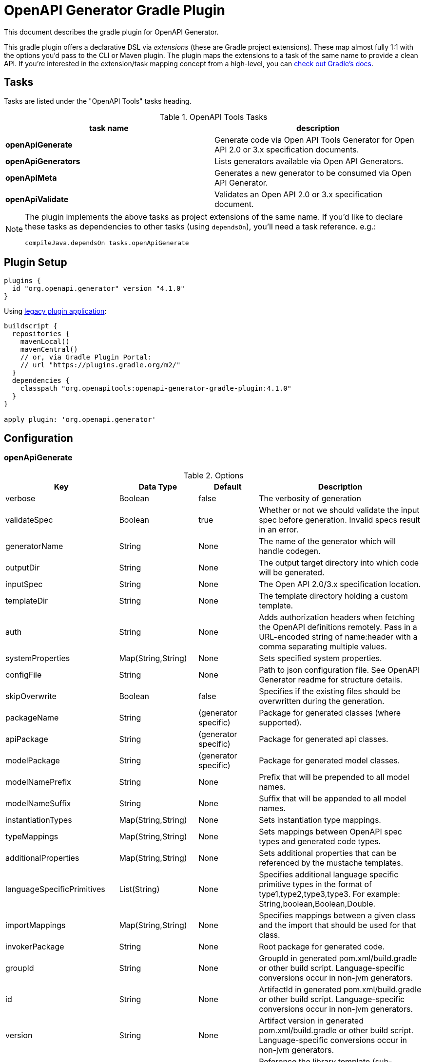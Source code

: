 = OpenAPI Generator Gradle Plugin

This document describes the gradle plugin for OpenAPI Generator.

This gradle plugin offers a declarative DSL via _extensions_ (these are Gradle project extensions).
These map almost fully 1:1 with the options you'd pass to the CLI or Maven plugin. The plugin maps the extensions to a task of the same name to provide a clean API. If you're interested in the extension/task mapping concept from a high-level, you can https://docs.gradle.org/current/userguide/custom_plugins.html#sec:mapping_extension_properties_to_task_properties[check out Gradle's docs].

== Tasks

Tasks are listed under the "OpenAPI Tools" tasks heading.


.OpenAPI Tools Tasks
|===
|task name |description

|*openApiGenerate*
|Generate code via Open API Tools Generator for Open API 2.0 or 3.x specification documents.

|*openApiGenerators*
|Lists generators available via Open API Generators.

|*openApiMeta*
|Generates a new generator to be consumed via Open API Generator.

|*openApiValidate*
|Validates an Open API 2.0 or 3.x specification document.
|===


[NOTE]
====
The plugin implements the above tasks as project extensions of the same name. If you'd like to declare
these tasks as dependencies to other tasks (using `dependsOn`), you'll need  a task reference. e.g.:

```
compileJava.dependsOn tasks.openApiGenerate
```
====

== Plugin Setup

//# RELEASE_VERSION

[source,group]
----
plugins {
  id "org.openapi.generator" version "4.1.0"
}
----

Using https://docs.gradle.org/current/userguide/plugins.html#sec:old_plugin_application[legacy plugin application]:

[source,groovy]
----
buildscript {
  repositories {
    mavenLocal()
    mavenCentral()
    // or, via Gradle Plugin Portal:
    // url "https://plugins.gradle.org/m2/"
  }
  dependencies {
    classpath "org.openapitools:openapi-generator-gradle-plugin:4.1.0"
  }
}

apply plugin: 'org.openapi.generator'
----
//# /RELEASE_VERSION

== Configuration

=== openApiGenerate

.Options
|===
|Key |Data Type |Default |Description

|verbose
|Boolean
|false
|The verbosity of generation

|validateSpec
|Boolean
|true
|Whether or not we should validate the input spec before generation. Invalid specs result in an error.

|generatorName
|String
|None
|The name of the generator which will handle codegen.

|outputDir
|String
|None
|The output target directory into which code will be generated.

|inputSpec
|String
|None
|The Open API 2.0/3.x specification location.

|templateDir
|String
|None
|The template directory holding a custom template.

|auth
|String
|None
|Adds authorization headers when fetching the OpenAPI definitions remotely. Pass in a URL-encoded string of name:header with a comma separating multiple values.

|systemProperties
|Map(String,String)
|None
|Sets specified system properties.

|configFile
|String
|None
|Path to json configuration file. See OpenAPI Generator readme for structure details.

|skipOverwrite
|Boolean
|false
|Specifies if the existing files should be overwritten during the generation.

|packageName
|String
|(generator specific)
|Package for generated classes (where supported).

|apiPackage
|String
|(generator specific)
|Package for generated api classes.

|modelPackage
|String
|(generator specific)
|Package for generated model classes.

|modelNamePrefix
|String
|None
|Prefix that will be prepended to all model names.

|modelNameSuffix
|String
|None
|Suffix that will be appended to all model names.

|instantiationTypes
|Map(String,String)
|None
|Sets instantiation type mappings.

|typeMappings
|Map(String,String)
|None
|Sets mappings between OpenAPI spec types and generated code types.

|additionalProperties
|Map(String,String)
|None
|Sets additional properties that can be referenced by the mustache templates.

|languageSpecificPrimitives
|List(String)
|None
|Specifies additional language specific primitive types in the format of type1,type2,type3,type3. For example: String,boolean,Boolean,Double.

|importMappings
|Map(String,String)
|None
|Specifies mappings between a given class and the import that should be used for that class.

|invokerPackage
|String
|None
|Root package for generated code.

|groupId
|String
|None
|GroupId in generated pom.xml/build.gradle or other build script. Language-specific conversions occur in non-jvm generators.

|id
|String
|None
|ArtifactId in generated pom.xml/build.gradle or other build script. Language-specific conversions occur in non-jvm generators.

|version
|String
|None
|Artifact version in generated pom.xml/build.gradle or other build script. Language-specific conversions occur in non-jvm generators.

|library
|String
|None
|Reference the library template (sub-template) of a generator.

|gitHost
|String
|github.com
|Git user ID, e.g. gitlab.com.

|gitUserId
|String
|None
|Git user ID, e.g. openapitools.

|gitRepoId
|String
|None
|Git repo ID, e.g. openapi-generator.

|releaseNote
|String
|'Minor update'
|Release note.

|httpUserAgent
|String
|None
|HTTP user agent, e.g. codegen_csharp_api_client. Generator default is 'OpenAPI-Generator/{packageVersion}}/{language}', but may be generator-specific.

|reservedWordsMappings
|Map(String,String)
|None
|Specifies how a reserved name should be escaped to. Otherwise, the default _<name> is used.

|ignoreFileOverride
|String
|None
|Specifies an override location for the .openapi-generator-ignore file. Most useful on initial generation.

|removeOperationIdPrefix
|Boolean
|false
|Remove prefix of operationId, e.g. config_getId => getId.

|apiFilesConstrainedTo
|List(String)
|None
|Defines which API-related files should be generated. This allows you to create a subset of generated files (or none at all). See Note Below.

|modelFilesConstrainedTo
|List(String)
|None
|Defines which model-related files should be generated. This allows you to create a subset of generated files (or none at all). See Note Below.

|supportingFilesConstrainedTo
|List(String)
|None
|Defines which supporting files should be generated. This allows you to create a subset of generated files (or none at all). See Note Below.

|generateModelTests
|Boolean
|true
|Defines whether or not model-related _test_ files should be generated.

|generateModelDocumentation
|Boolean
|true
|Defines whether or not model-related _documentation_ files should be generated.

|generateApiTests
|Boolean
|true
|Defines whether or not api-related _test_ files should be generated.

|generateApiDocumentation
|Boolean
|true
|Defines whether or not api-related _documentation_ files should be generated.

|withXml
|Boolean
|false
|A special-case setting which configures some generators with XML support. In some cases, this forces json OR xml, so the default here is false.

|configOptions
|Map(String,String)
|None
|A map of options specific to a generator. To see the full list of generator-specified parameters, please refer to [generators docs](https://github.com/OpenAPITools/openapi-generator/blob/master/docs/generators.md)

|logToStderr
|Boolean
|false
|To write all log messages (not just errors) to STDOUT

|enablePostProcessFile
|Boolean
|false
|To enable the file post-processing hook. This enables executing an external post-processor (usually a linter program). This only enables the post-processor. To define the post-processing command, define an environment variable such as LANG_POST_PROCESS_FILE (e.g. GO_POST_PROCESS_FILE, SCALA_POST_PROCESS_FILE). Please open an issue if your target generator does not support this functionality.

|skipValidateSpec
|Boolean
|false
|To skip spec validation. When true, we will skip the default behavior of validating a spec before generation.

|generateAliasAsModel
|Boolean
|false
|To generate alias (array, list, map) as model. When false, top-level objects defined as array, list, or map will result in those definitions generated as top-level Array-of-items, List-of-items, Map-of-items definitions. When true, A model representation either containing or extending the array,list,map (depending on specific generator implementation) will be generated.

|===

[NOTE]
====
Configuring any one of `apiFilesConstrainedTo`, `modelFilesConstrainedTo`, or `supportingFilesConstrainedTo` results
in others being disabled. That is, OpenAPI Generator considers any one of these to define a subset of generation.

For more control over generation of individual files, configure an ignore file and refer to it via `ignoreFileOverride`.
====

[NOTE]
====
When configuring `systemProperties` in order to perform selective generation you can disable generation of some parts by providing `"false"` value:
[source,groovy]
----
openApiGenerate {
    // other settings omitted
    systemProperties = [
        modelDocs: "false",
        apis: "false"
    ]
}
----
When enabling generation of only specific parts you either have to provide CSV list of what you particularly are generating or provide an empty string `""` to generate everything. If you provide `"true"` it will be treated as a specific name of model or api you want to generate.
[source,groovy]
----
openApiGenerate {
    // other settings omitted
    systemProperties = [
        apis: "",
        models: "User,Pet"
    ]
}
----
====

=== openApiValidate

.Options
|===
|Key |Data Type |Default |Description

|inputSpec
|String
|None
|The input specification to validate. Supports all formats supported by the Parser.

|===

=== openApiMeta

.Options
|===
|Key |Data Type |Default |Description

|generatorName
|String
|None
|The human-readable generator name of the newly created template generator.

|packageName
|String
|org.openapitools.codegen
|The packageName generatorName to put the main class into.

|outputFolder
|String
|Current Directory
|Where to write the generated files

|===

=== openApiGenerators

.Options
|===
|Key |Data Type |Default |Description

|include
|String[]
|None
|A list of stability indexes to include (values: all,beta,stable,experimental,deprecated). Excludes deprecated by default.

|===

== Examples

=== openApiGenerate

This task exposes all options available via OpenAPI Generator CLI and the OpenAPI Generator Maven Plugin.

.in build.gradle
[source,groovy]
----
openApiGenerate {
    generatorName = "kotlin"
    inputSpec = "$rootDir/specs/petstore-v3.0.yaml".toString()
    outputDir = "$buildDir/generated".toString()
    apiPackage = "org.openapi.example.api"
    invokerPackage = "org.openapi.example.invoker"
    modelPackage = "org.openapi.example.model"
    modelFilesConstrainedTo = [
            "Error"
    ]
    configOptions = [
        dateLibrary: "java8"
    ]
}
----

The above code demonstrates configuration of global options as well as generator-specific config options.

=== openApiGenerators

This is an output-only listing task. There's no need to add configuration to build.gradle.

.Example output of openApiGenerators task
[source,terminal]
----
$ ./gradlew openApiGenerators

> Task :openApiGenerators
The following generators are available:

CLIENT generators:
    - ada
…

SERVER generators:
    - ada-server
…

DOCUMENTATION generators:
    - cwiki
…

CONFIG generators:
    - apache2

OTHER generators:
…

BUILD SUCCESSFUL in 0s
1 actionable task: 1 executed
----

[NOTE]
====
Generator type listings in the above example have been truncated to avoid potential confusion with changing generator support.

Please run the above task to list all available generators.
====

=== openApiMeta

.in build.gradle
[source,groovy]
----
openApiMeta {
   generatorName = "Jim"
   packageName = "us.jimschubert.example"
}
----

.Example output of openApiMeta task
[source,terminal]
----
$ ./gradlew openApiMeta

> Task :openApiMeta
Wrote file to /Users/jim/my_project/pom.xml
Wrote file to /Users/jim/my_project/src/main/java/us/jimschubert/example/JimGenerator.java
Wrote file to /Users/jim/my_project/README.md
Wrote file to /Users/jim/my_project/src/main/resources/jim/api.mustache
Wrote file to /Users/jim/my_project/src/main/resources/jim/model.mustache
Wrote file to /Users/jim/my_project/src/main/resources/jim/myFile.mustache
Wrote file to /Users/jim/my_project/src/main/resources/META-INF/services/org.openapitools.codegen.CodegenConfig
Created generator JimGenerator

BUILD SUCCESSFUL in 0s
1 actionable task: 1 executed
----


=== openApiValidate

.in buid.gradle
[source,groovy]
----
openApiValidate {
   inputSpec = "/src/openapi-generator/modules/openapi-generator/src/test/resources/3_0/petstore.yaml"
}
----

.Example output of openApiValidate task (success)
[source,terminal]
----
$ ./gradlew openApiValidate --input=/Users/jim/projects/openapi-generator/modules/openapi-generator/src/test/resources/3_0/ping.yaml

> Task :openApiValidate
Validating spec /Users/jim/projects/openapi-generator/modules/openapi-generator/src/test/resources/3_0/ping.yaml
Spec is valid.

BUILD SUCCESSFUL in 0s
1 actionable task: 1 executed
----

.Example output of openApiValidate task (failure)
[source,terminal]
----
$ ./gradlew openApiValidate

> Task :openApiValidate FAILED
Validating spec /Users/jim/projects/openapi-generator/modules/openapi-generator/src/test/resources/3_0/petstore.yaml

Spec is invalid.
Issues:

        attribute info is missing


FAILURE: Build failed with an exception.

* What went wrong:
Execution failed for task ':openApiValidate'.
> Validation failed.

* Try:
Run with --stacktrace option to get the stack trace. Run with --info or --debug option to get more log output. Run with --scan to get full insights.

* Get more help at https://help.gradle.org

----

.in terminal (alternate)
[source,terminal]
----
$ ./gradlew openApiValidate --input=/Users/jim/projects/openapi-generator/modules/openapi-generator/src/test/resources/3_0/petstore.yaml
----

=== Generate multiple sources

If you want to perform multiple generation tasks, you'd want to create a task that inherits from the `GenerateTask`.
Examples can be found in https://github.com/OpenAPITools/openapi-generator/blob/master/modules/openapi-generator-gradle-plugin/samples/local-spec/build.gradle[samples/local-spec/build.gradle].

You can define any number of generator tasks; the generated code does _not_ need to be a JVM language.

```gradle
task buildGoClient(type: org.openapitools.generator.gradle.plugin.tasks.GenerateTask){
    generatorName = "go"
    inputSpec = "$rootDir/petstore-v3.0.yaml".toString()
    additionalProperties = [
            packageName: "petstore"
    ]
    outputDir = "$buildDir/go".toString()
    configOptions = [
            dateLibrary: "threetenp"
    ]
}
task buildKotlinClient(type: org.openapitools.generator.gradle.plugin.tasks.GenerateTask){
    generatorName = "kotlin"
    inputSpec = "$rootDir/petstore-v3.0.yaml".toString()
    outputDir = "$buildDir/kotlin".toString()
    apiPackage = "org.openapitools.example.api"
    invokerPackage = "org.openapitools.example.invoker"
    modelPackage = "org.openapitools.example.model"
    configOptions = [
            dateLibrary: "java8"
    ]
    systemProperties = [
            modelDocs: "false"
    ]
}
```

To execute your specs, you'd then do:

```
./gradlew buildGoClient buildKotlinClient
```

If you want to simplify the execution, you could create a new task with `dependsOn`.

```gradle
task codegen(dependsOn: ['buildGoClient', 'buildKotlinClient'])
```

Or, if you're generating the code on compile, you can add these as a dependency to `compileJava` or any other existing task.
You can also mix the default task `openApiGenerate` with custom tasks:

```gradle
compileJava.dependsOn buildKotlinClient, tasks.openApiGenerate
```

[NOTE]
====
`openApiGenerate` is a project extension _and_ a task. If you want to use this in `dependsOn`,
you need a task reference or instance. One way to do this is to access it as `tasks.openApiGenerate`.

You can run `gradle tasks --debug` to see this registration.
====

== Troubleshooting

=== Android Studio

Android Studio may experience a Windows-specific Guava dependency conflict with openapig-enerator-gradle-plugin versions greater than 3.0.0.

As a workaround, you may force exclude conflicting Guava dependencies.

//# RELEASE_VERSION
```gradle
buildscript {
    repositories {
        google()
        jcenter()
    }
    dependencies {
        classpath 'com.android.tools.build:gradle:3.2.1'
        classpath('org.openapitools:openapi-generator-gradle-plugin:4.1.0') {
            exclude group: 'com.google.guava'
        }
    }
}
// …

configurations {
    compile.exclude module: 'guava-jdk5'
}
// …
apply plugin: 'org.openapi.generator'
```
//# /RELEASE_VERSION

See https://github.com/OpenAPITools/openapi-generator/issues/1818[OpenAPITools/openapi-generator#1818] for more details.
